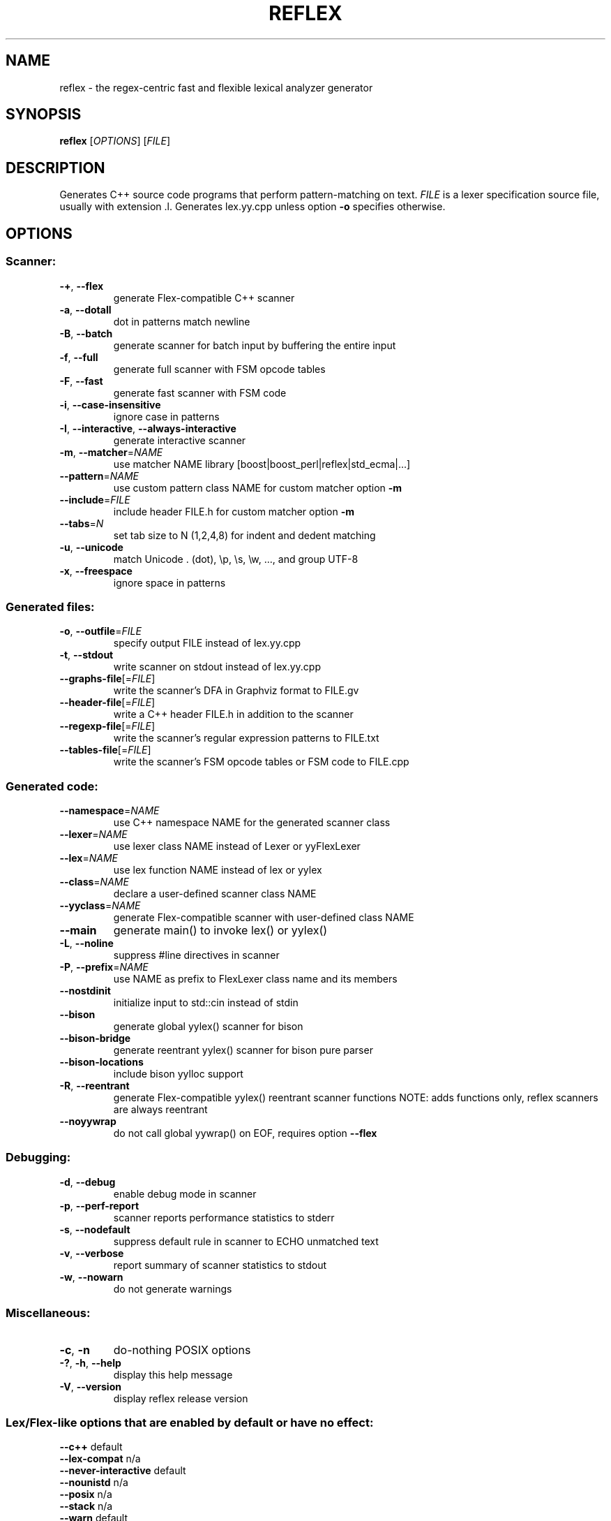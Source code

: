 .TH REFLEX "1" "June 25, 2017" "reflex 0.9.24" "User Commands"
.SH NAME
reflex \- the regex\-centric fast and flexible lexical analyzer generator
.SH SYNOPSIS
.B reflex
[\fIOPTIONS\fR] [\fIFILE\fR]
.SH DESCRIPTION
Generates C++ source code programs that perform pattern\-matching on text.
\fIFILE\fR is a lexer specification source file, usually with extension .l.
Generates lex.yy.cpp unless option \fB-o\fR specifies otherwise.
.SH OPTIONS
.SS "Scanner:"
.TP
\fB\-+\fR, \fB\-\-flex\fR
generate Flex\-compatible C++ scanner
.TP
\fB\-a\fR, \fB\-\-dotall\fR
dot in patterns match newline
.TP
\fB\-B\fR, \fB\-\-batch\fR
generate scanner for batch input by buffering the entire input
.TP
\fB\-f\fR, \fB\-\-full\fR
generate full scanner with FSM opcode tables
.TP
\fB\-F\fR, \fB\-\-fast\fR
generate fast scanner with FSM code
.TP
\fB\-i\fR, \fB\-\-case\-insensitive\fR
ignore case in patterns
.TP
\fB\-I\fR, \fB\-\-interactive\fR, \fB\-\-always\-interactive\fR
generate interactive scanner
.TP
\fB\-m\fR, \fB\-\-matcher\fR=\fINAME\fR
use matcher NAME library [boost|boost_perl|reflex|std_ecma|...]
.TP
\fB\-\-pattern\fR=\fINAME\fR
use custom pattern class NAME for custom matcher option \fB\-m\fR
.TP
\fB\-\-include\fR=\fIFILE\fR
include header FILE.h for custom matcher option \fB\-m\fR
.TP
\fB\-\-tabs\fR=\fIN\fR
set tab size to N (1,2,4,8) for indent and dedent matching
.TP
\fB\-u\fR, \fB\-\-unicode\fR
match Unicode . (dot), \\p, \\s, \\w, ..., and group UTF\-8
.TP
\fB\-x\fR, \fB\-\-freespace\fR
ignore space in patterns
.SS "Generated files:"
.TP
\fB\-o\fR, \fB\-\-outfile\fR=\fIFILE\fR
specify output FILE instead of lex.yy.cpp
.TP
\fB\-t\fR, \fB\-\-stdout\fR
write scanner on stdout instead of lex.yy.cpp
.TP
\fB\-\-graphs\-file\fR[=\fI\fR\fIFILE\fR]
write the scanner's DFA in Graphviz format to FILE.gv
.TP
\fB\-\-header\-file\fR[=\fI\fR\fIFILE\fR]
write a C++ header FILE.h in addition to the scanner
.TP
\fB\-\-regexp\-file\fR[=\fI\fR\fIFILE\fR]
write the scanner's regular expression patterns to FILE.txt
.TP
\fB\-\-tables\-file\fR[=\fI\fR\fIFILE\fR]
write the scanner's FSM opcode tables or FSM code to FILE.cpp
.SS "Generated code:"
.TP
\fB\-\-namespace\fR=\fINAME\fR
use C++ namespace NAME for the generated scanner class
.TP
\fB\-\-lexer\fR=\fINAME\fR
use lexer class NAME instead of Lexer or yyFlexLexer
.TP
\fB\-\-lex\fR=\fINAME\fR
use lex function NAME instead of lex or yylex
.TP
\fB\-\-class\fR=\fINAME\fR
declare a user\-defined scanner class NAME
.TP
\fB\-\-yyclass\fR=\fINAME\fR
generate Flex\-compatible scanner with user\-defined class NAME
.TP
\fB\-\-main\fR
generate main() to invoke lex() or yylex()
.TP
\fB\-L\fR, \fB\-\-noline\fR
suppress #line directives in scanner
.TP
\fB\-P\fR, \fB\-\-prefix\fR=\fINAME\fR
use NAME as prefix to FlexLexer class name and its members
.TP
\fB\-\-nostdinit\fR
initialize input to std::cin instead of stdin
.TP
\fB\-\-bison\fR
generate global yylex() scanner for bison
.TP
\fB\-\-bison\-bridge\fR
generate reentrant yylex() scanner for bison pure parser
.TP
\fB\-\-bison\-locations\fR
include bison yylloc support
.TP
\fB\-R\fR, \fB\-\-reentrant\fR
generate Flex\-compatible yylex() reentrant scanner functions
NOTE: adds functions only, reflex scanners are always reentrant
.TP
\fB\-\-noyywrap\fR
do not call global yywrap() on EOF, requires option \fB\-\-flex\fR
.SS "Debugging:"
.TP
\fB\-d\fR, \fB\-\-debug\fR
enable debug mode in scanner
.TP
\fB\-p\fR, \fB\-\-perf\-report\fR
scanner reports performance statistics to stderr
.TP
\fB\-s\fR, \fB\-\-nodefault\fR
suppress default rule in scanner to ECHO unmatched text
.TP
\fB\-v\fR, \fB\-\-verbose\fR
report summary of scanner statistics to stdout
.TP
\fB\-w\fR, \fB\-\-nowarn\fR
do not generate warnings
.SS "Miscellaneous:"
.TP
\fB\-c\fR, \fB\-n\fR
do\-nothing POSIX options
.TP
\fB\-?\fR, \fB\-h\fR, \fB\-\-help\fR
display this help message
.TP
\fB\-V\fR, \fB\-\-version\fR
display reflex release version
.SS "Lex/Flex\-like options that are enabled by default or have no effect:"
.TP
\fB\-\-c++\fR                  default
.TP
\fB\-\-lex\-compat\fR           n/a
.TP
\fB\-\-never\-interactive\fR    default
.TP
\fB\-\-nounistd\fR             n/a
.TP
\fB\-\-posix\fR                n/a
.TP
\fB\-\-stack\fR                n/a
.TP
\fB\-\-warn\fR                 default
.TP
\fB\-\-yylineno\fR             default
.TP
\fB\-\-yymore\fR               default
.TP
\fB\-\-7bit\fR                 n/a
.TP
\fB\-\-8bit\fR                 default
.SH DEPENDENCIES
None, except when option \fB-m\fR specifies an external pattern\-matcher engine
such as boost that requires the Boost.Regex library installed.
.SH "DOCUMENTATION"
The full documentation for \fBreflex\fR is maintained as a Doxygen\-generated
manual reflex/doc/html/index.html located in the source directory of the reflex
installation.  Or visit:
.IP
.B http://re-flex.sourceforge.net
.PP
to browse the reflex user guide.
.SH BUGS
REJECT is not functional and not available.

Report bugs at:
.IP
.B https://github.com/Genivia/RE-flex/issues
.PP
.SH AUTHOR
Robert van Engelen <engelen@acm.org> was the original author of \fBreflex\fR.
.SH LICENSE
\fBreflex\fR is released under the BSD\-3 license.  All parts of the software
have reasonable copyright terms permitting free redistribution.  This includes
the ability to reuse all or parts of the reflex source tree.
.SH "SEE ALSO"
lex(1), flex(1), flex++(1).
